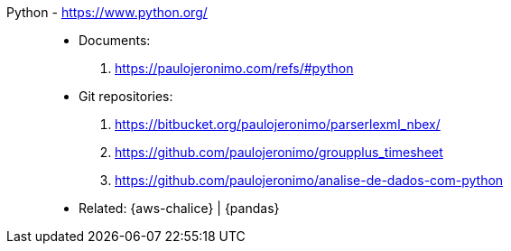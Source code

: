 [#python]#Python# - https://www.python.org/::
* Documents:
. https://paulojeronimo.com/refs/#python
* Git repositories:
. https://bitbucket.org/paulojeronimo/parserlexml_nbex/
. https://github.com/paulojeronimo/groupplus_timesheet
. https://github.com/paulojeronimo/analise-de-dados-com-python
* Related: {aws-chalice} | {pandas}
